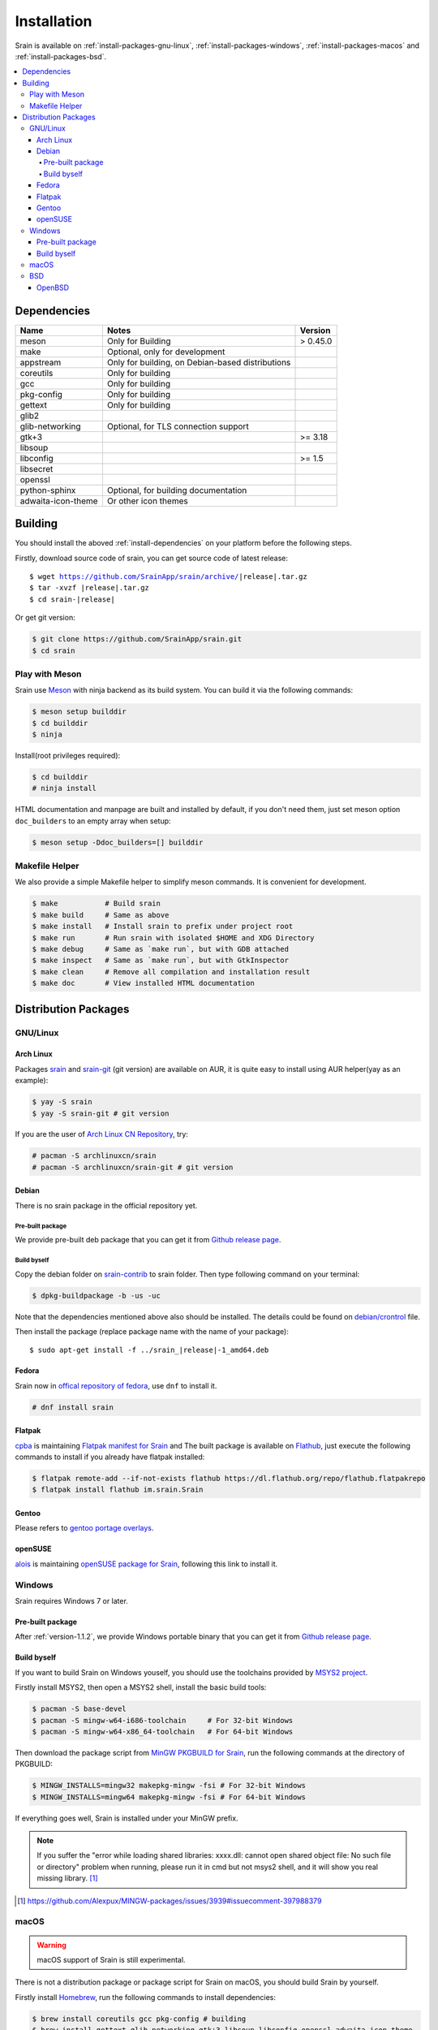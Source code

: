 ============
Installation
============

Srain is available on :ref:`install-packages-gnu-linux`,
:ref:`install-packages-windows`, :ref:`install-packages-macos` and
:ref:`install-packages-bsd`.

.. contents::
    :local:
    :backlinks: none

.. _install-dependencies:

Dependencies
============

=================== =================================================== ========
Name                Notes                                               Version
=================== =================================================== ========
meson               Only for Building                                   > 0.45.0
make                Optional, only for development
appstream           Only for building, on Debian-based distributions
coreutils           Only for building
gcc                 Only for building
pkg-config          Only for building
gettext             Only for building
glib2
glib-networking     Optional, for TLS connection support
gtk+3                                                                   >= 3.18
libsoup
libconfig                                                               >= 1.5
libsecret
openssl
python-sphinx       Optional, for building documentation
adwaita-icon-theme  Or other icon themes
=================== =================================================== ========

.. _install-building:

Building
========

You should install the aboved :ref:`install-dependencies` on your platform
before the following steps.

Firstly, download source code of srain,
you can get source code of latest release:

.. parsed-literal::

    $ wget https://github.com/SrainApp/srain/archive/|release|.tar.gz
    $ tar -xvzf |release|.tar.gz
    $ cd srain-|release|

Or get git version:

.. code-block:: console

    $ git clone https://github.com/SrainApp/srain.git
    $ cd srain

Play with Meson
---------------

Srain use `Meson`_ with ninja backend as its build system.
You can build it via the following commands:

.. code-block:: console

   $ meson setup builddir
   $ cd builddir
   $ ninja

Install(root privileges required):

.. code-block:: console

   $ cd builddir
   # ninja install

HTML documentation and manpage are built and installed by default,
if you don't need them, just set meson option ``doc_builders`` to an empty array
when setup:

.. code-block:: console

   $ meson setup -Ddoc_builders=[] builddir

.. _Meson: https://mesonbuild.com

Makefile Helper
---------------

We also provide a simple Makefile helper to simplify meson commands.
It is convenient for development.

.. code-block:: console

   $ make           # Build srain
   $ make build     # Same as above
   $ make install   # Install srain to prefix under project root
   $ make run       # Run srain with isolated $HOME and XDG Directory
   $ make debug     # Same as `make run`, but with GDB attached
   $ make inspect   # Same as `make run`, but with GtkInspector
   $ make clean     # Remove all compilation and installation result
   $ make doc       # View installed HTML documentation

.. _Meson: https://mesonbuild.com

Distribution Packages
=====================

.. _install-packages-gnu-linux:

GNU/Linux
---------

Arch Linux
~~~~~~~~~~

Packages `srain`_ and `srain-git`_ (git version) are available on AUR,
it is quite easy to install using AUR helper(yay as an example):

.. code-block:: console

    $ yay -S srain
    $ yay -S srain-git # git version

If you are the user of `Arch Linux CN Repository`_, try:

.. code-block:: console

    # pacman -S archlinuxcn/srain
    # pacman -S archlinuxcn/srain-git # git version

.. _srain: https://aur.archlinux.org/packages/srain
.. _srain-git: https://aur.archlinux.org/packages/srain-git
.. _Arch Linux CN Repository: https://www.archlinuxcn.org/archlinux-cn-repo-and-mirror

.. _install-packages-debian:

Debian
~~~~~~

There is no srain package in the official repository yet.

Pre-built package
.................

We provide pre-built deb package that you can get it from `Github release page`_.

Build byself
............

Copy the debian folder on `srain-contrib`_ to srain folder. Then type following
command on your terminal:

.. code-block:: console

    $ dpkg-buildpackage -b -us -uc

Note that the dependencies mentioned above also should be installed. The
details could be found on `debian/crontrol`_ file.

Then install the package (replace package name with the name of your package):

.. parsed-literal::

    $ sudo apt-get install -f ../srain\_\ |release|-1_amd64.deb

.. _srain-contrib: https://github.com/SrainApp/srain-contrib/tree/master/pack/
.. _debian/crontrol: https://github.com/SrainApp/srain-contrib/blob/master/pack/debian/control

.. _install-packages-flatpak:

Fedora
~~~~~~

Srain now in `offical repository of fedora`_, use ``dnf`` to install it.

.. code-block:: console

   # dnf install srain

.. _offical repository of fedora: https://apps.fedoraproject.org/packages/srain

Flatpak
~~~~~~~

.. image:: https://flathub.org/assets/badges/flathub-badge-i-en.svg
   :width: 240
   :target: https://flathub.org/apps/details/im.srain.Srain

`cpba`_ is maintaining `Flatpak manifest for Srain`_ and The built package is
available on `Flathub`_, just execute the following commands to install if
you already have flatpak installed:

.. code-block:: console

    $ flatpak remote-add --if-not-exists flathub https://dl.flathub.org/repo/flathub.flatpakrepo
    $ flatpak install flathub im.srain.Srain

.. _cpba: https://github.com/cpba
.. _Flatpak manifest for Srain: https://github.com/SrainApp/srain-contrib/tree/master/pack/flatpak
.. _Flathub: https://flathub.org

.. _install-packages-gentoo:

Gentoo
~~~~~~

Please refers to `gentoo portage overlays`_.

.. _gentoo portage overlays: https://gpo.zugaina.org/net-im/srain

.. _install-packages-opensuse:

openSUSE
~~~~~~~~

`alois`_ is maintaining `openSUSE package for Srain`_,
following this link to install it.

.. _alois: https://build.opensuse.org/user/show/alois
.. _openSUSE package for Srain: https://software.opensuse.org/package/Srain

.. _install-packages-windows:

Windows
-------

Srain requires Windows 7 or later.

Pre-built package
~~~~~~~~~~~~~~~~~

After :ref:`version-1.1.2`, we provide Windows portable binary that you can
get it from `Github release page`_.

.. _Github release page: https://github.com/SrainApp/srain/releases

Build byself
~~~~~~~~~~~~

If you want to build Srain on Windows youself,
you should use the toolchains provided by `MSYS2 project`_.

Firstly install MSYS2, then open a MSYS2 shell, install the basic build tools:

.. code-block:: console

    $ pacman -S base-devel
    $ pacman -S mingw-w64-i686-toolchain     # For 32-bit Windows
    $ pacman -S mingw-w64-x86_64-toolchain   # For 64-bit Windows

Then download the package script from `MinGW PKGBUILD for Srain`_,
run the following commands at the directory of PKGBUILD:

.. code-block:: console

    $ MINGW_INSTALLS=mingw32 makepkg-mingw -fsi # For 32-bit Windows
    $ MINGW_INSTALLS=mingw64 makepkg-mingw -fsi # For 64-bit Windows

If everything goes well, Srain is installed under your MinGW prefix.

.. note::

   If you suffer the
   "error while loading shared libraries: xxxx.dll: cannot open shared object file: No such file or directory"
   problem when running, please run it in cmd but not msys2 shell,
   and it will show you real missing library. [#Alexpux-MINGW-packages-issue-3939]_


.. _MSYS2 project: http://www.msys2.org/
.. _MinGW PKGBUILD for Srain: https://github.com/SrainApp/srain-contrib/tree/master/pack/mingw
.. [#Alexpux-MINGW-packages-issue-3939] https://github.com/Alexpux/MINGW-packages/issues/3939#issuecomment-397988379

.. _install-packages-macos:

macOS
-----

.. warning:: macOS support of Srain is still experimental.

There is not a distribution package or package script for Srain on macOS,
you should build Srain by yourself.

Firstly install `Homebrew`_, run the following commands to install dependencies:

.. code-block:: console

   $ brew install coreutils gcc pkg-config # building
   $ brew install gettext glib-networking gtk+3 libsoup libconfig openssl adwaita-icon-theme

Next, tell `pkg-config` where to find the libraries we just installed:

.. code-block:: console

   export PKG_CONFIG_PATH=$PKG_CONFIG_PATH:"/usr/local/opt/icu4c/lib/pkgconfig"
   export PKG_CONFIG_PATH=$PKG_CONFIG_PATH:"/usr/local/opt/openssl@3/lib/pkgconfig"

.. _Homebrew: https://brew.sh/

Then follow the steps in :ref:`install-building`.

.. _install-packages-bsd:

BSD
---

OpenBSD
~~~~~~~

Please refers to `OpenBSD Ports`_.

.. _OpenBSD Ports: https://openports.se/net/srain
